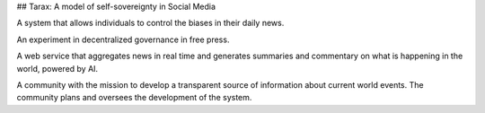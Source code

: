 ## Tarax: A model of self-sovereignty in Social Media

A system that allows individuals to control the biases in their daily news.

An experiment in decentralized governance in free press.

A web service that aggregates news in real time and generates summaries and commentary on what is happening in the world, powered by AI.

A community with the mission to develop a transparent source of information about current world events. The community plans and oversees the development of the system.

